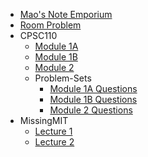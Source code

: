 #+TITLE: 

- [[file:index.org][Mao's Note Emporium]]
- [[file:room.org][Room Problem]]
- CPSC110
  - [[file:CPSC110/Module-1A.org][Module 1A]]
  - [[file:CPSC110/Module-1B.org][Module 1B]]
  - [[file:CPSC110/Module-2.org][Module 2]]
  - Problem-Sets
    - [[file:CPSC110/Problem-Sets/Module-1A-Questions.org][Module 1A Questions]]
    - [[file:CPSC110/Problem-Sets/Module-1B-Questions.org][Module 1B Questions]]
    - [[file:CPSC110/Problem-Sets/Module-2-Questions.org][Module 2 Questions]]
- MissingMIT
  - [[file:MissingMIT/lecture-1.org][Lecture 1]]
  - [[file:MissingMIT/lecture-2.org][Lecture 2]]